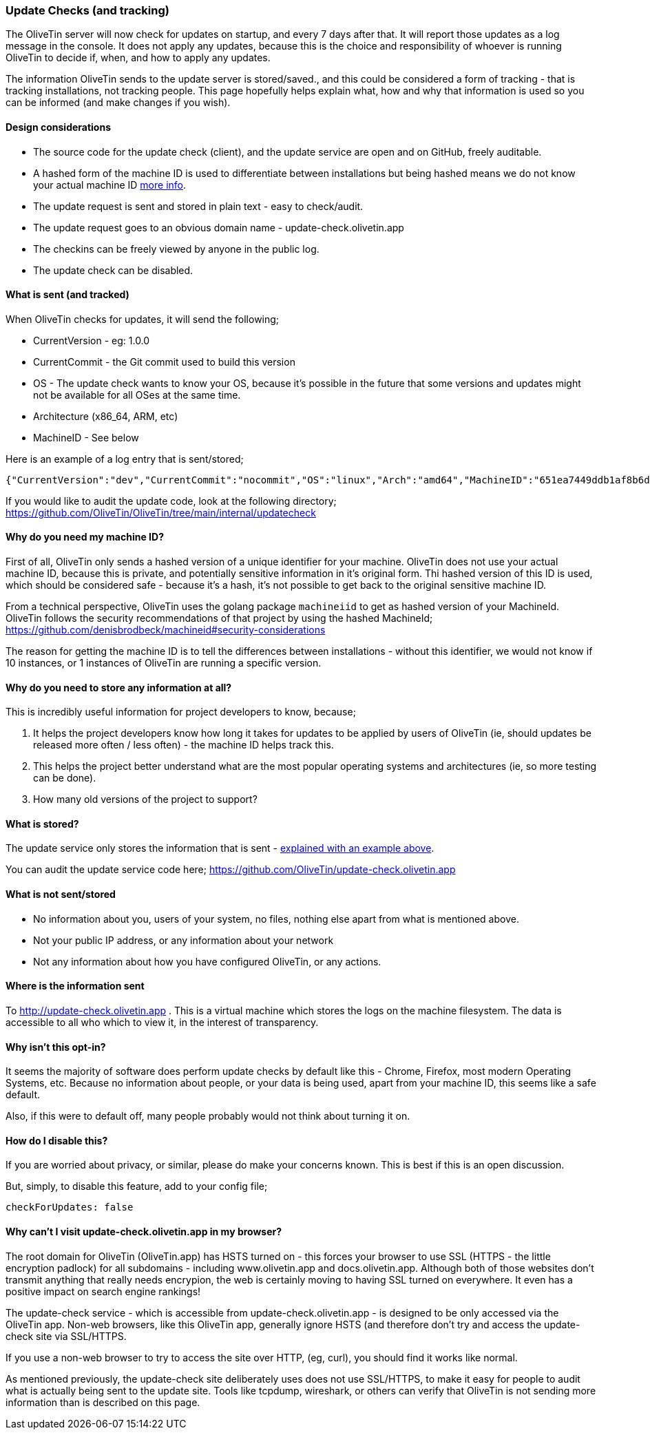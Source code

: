 [#update-tracking]
=== Update Checks (and tracking)

The OliveTin server will now check for updates on startup, and every 7 days after that. It will report those updates as a log message in the console. It does not apply any updates, because this is the choice and responsibility of whoever is running OliveTin to decide if, when, and how to apply any updates.

The information OliveTin sends to the update server is stored/saved., and this could be considered a form of tracking - that is tracking installations, not tracking people. This page hopefully helps explain what, how and why that information is used so you can be informed (and make changes if you wish).

==== Design considerations

* The source code for the update check (client), and the update service are open and on GitHub, freely auditable.
* A hashed form of the machine ID is used to differentiate between installations but being hashed means we do not know your actual machine ID <<machine-id,more info>>.
* The update request is sent and stored in plain text - easy to check/audit.
* The update request goes to an obvious domain name - update-check.olivetin.app
* The checkins can be freely viewed by anyone in the public log.
* The update check can be disabled.

[#update-sent]
==== What is sent (and tracked)

When OliveTin checks for updates, it will send the following;

* CurrentVersion - eg: 1.0.0
* CurrentCommit - the Git commit used to build this version
* OS - The update check wants to know your OS, because it’s possible in the future that some versions and updates might not be available for all OSes at the same time.
* Architecture (x86_64, ARM, etc)
* MachineID - See below

Here is an example of a log entry that is sent/stored;

----
{"CurrentVersion":"dev","CurrentCommit":"nocommit","OS":"linux","Arch":"amd64","MachineID":"651ea7449ddb1af8b6d173e99fd198b0ebadac720d0512603566621f155b13bb"}
----

If you would like to audit the update code, look at the following directory; https://github.com/OliveTin/OliveTin/tree/main/internal/updatecheck

[#machine-id]
==== Why do you need my machine ID?

First of all, OliveTin only sends a hashed version of a unique identifier for your machine. OliveTin does not use your actual machine ID, because this is private, and potentially sensitive information in it’s original form. Thi hashed version of this ID is used, which should be considered safe - because it’s a hash, it’s not possible to get back to the original sensitive machine ID.

From a technical perspective, OliveTin uses the golang package `machineiid` to 
get as hashed version of your MachineId. OliveTin follows the security
recommendations of that project by using the hashed MachineId; https://github.com/denisbrodbeck/machineid#security-considerations 

The reason for getting the machine ID is to tell the differences between installations -
without this identifier, we would not know if 10 instances, or 1 instances of
OliveTin are running a specific version. 

==== Why do you need to store any information at all?

This is incredibly useful information for project developers to know, because;

1. It helps the project developers know how long it takes for updates to be applied by users of OliveTin (ie, should updates be released more often / less often) - the machine ID helps track this.
2. This helps the project better understand what are the most popular operating systems and architectures (ie, so more testing can be done).
3. How many old versions of the project to support?

==== What is stored?

The update service only stores the information that is sent - <<update-sent,explained with an example above>>. 

You can audit the update service code here; https://github.com/OliveTin/update-check.olivetin.app

==== What is not sent/stored

* No information about you, users of your system, no files, nothing else apart from what is mentioned above.
* Not your public IP address, or any information about your network
* Not any information about how you have configured OliveTin, or any actions.

==== Where is the information sent

To http://update-check.olivetin.app . This is a virtual machine which stores the logs on the machine filesystem. The data is accessible to all who which to view it, in the interest of transparency.

==== Why isn’t this opt-in?

It seems the majority of software does perform update checks by default like this - Chrome, Firefox, most modern Operating Systems, etc. Because no information about people, or your data is being used, apart from your machine ID, this seems like a safe default.

Also, if this were to default off, many people probably would not think about turning it on.

==== How do I disable this?

If you are worried about privacy, or similar, please do make your concerns known. This is best if this is an open discussion.

But, simply, to disable this feature, add to your config file;

	checkForUpdates: false


==== Why can't I visit update-check.olivetin.app in my browser?

The root domain for OliveTin (OliveTin.app) has HSTS turned on - this forces your browser to use SSL (HTTPS - the little encryption padlock) for all subdomains - including www.olivetin.app and docs.olivetin.app. Although both of those websites don't transmit anything that really needs encrypion, the web is certainly moving to having SSL turned on everywhere. It even has a positive impact on search engine rankings!

The update-check service - which is accessible from update-check.olivetin.app - is designed to be only accessed via the OliveTin app. Non-web browsers, like this OliveTin app, generally ignore HSTS (and therefore don't try and access the update-check site via SSL/HTTPS. 

If you use a non-web browser to try to access the site over HTTP, (eg, curl), you should find it works like normal. 

As mentioned previously, the update-check site deliberately uses does not use SSL/HTTPS, to make it easy for people to audit what is actually being sent to the update site. Tools like tcpdump, wireshark, or others can verify that OliveTin is not sending more information than is described on this page.



